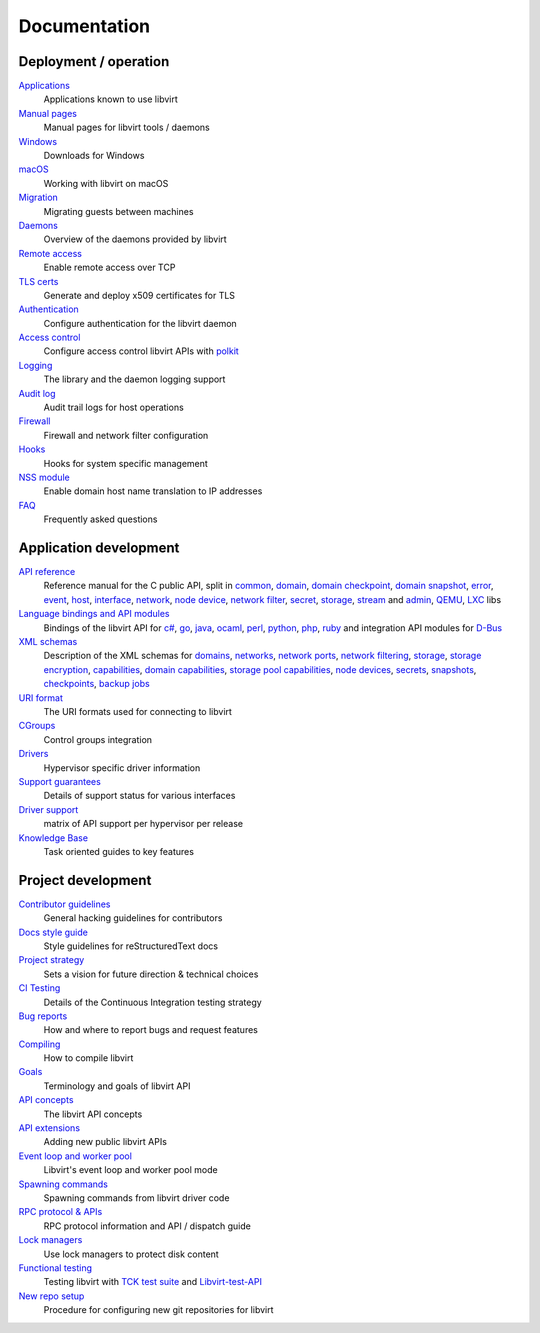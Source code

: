 =============
Documentation
=============

Deployment / operation
----------------------

`Applications <apps.html>`__
   Applications known to use libvirt

`Manual pages <manpages/index.html>`__
   Manual pages for libvirt tools / daemons

`Windows <windows.html>`__
   Downloads for Windows

`macOS <macos.html>`__
   Working with libvirt on macOS

`Migration <migration.html>`__
   Migrating guests between machines

`Daemons <daemons.html>`__
   Overview of the daemons provided by libvirt

`Remote access <remote.html>`__
   Enable remote access over TCP

`TLS certs <tlscerts.html>`__
   Generate and deploy x509 certificates for TLS

`Authentication <auth.html>`__
   Configure authentication for the libvirt daemon

`Access control <acl.html>`__
   Configure access control libvirt APIs with `polkit <aclpolkit.html>`__

`Logging <logging.html>`__
   The library and the daemon logging support

`Audit log <auditlog.html>`__
   Audit trail logs for host operations

`Firewall <firewall.html>`__
   Firewall and network filter configuration

`Hooks <hooks.html>`__
   Hooks for system specific management

`NSS module <nss.html>`__
   Enable domain host name translation to IP addresses

`FAQ <https://wiki.libvirt.org/page/FAQ>`__
   Frequently asked questions

Application development
-----------------------

`API reference <html/index.html>`__
   Reference manual for the C public API, split in
   `common <html/libvirt-libvirt-common.html>`__,
   `domain <html/libvirt-libvirt-domain.html>`__,
   `domain checkpoint <html/libvirt-libvirt-domain-checkpoint.html>`__,
   `domain snapshot <html/libvirt-libvirt-domain-snapshot.html>`__,
   `error <html/libvirt-virterror.html>`__,
   `event <html/libvirt-libvirt-event.html>`__,
   `host <html/libvirt-libvirt-host.html>`__,
   `interface <html/libvirt-libvirt-interface.html>`__,
   `network <html/libvirt-libvirt-network.html>`__,
   `node device <html/libvirt-libvirt-nodedev.html>`__,
   `network filter <html/libvirt-libvirt-nwfilter.html>`__,
   `secret <html/libvirt-libvirt-secret.html>`__,
   `storage <html/libvirt-libvirt-storage.html>`__,
   `stream <html/libvirt-libvirt-stream.html>`__ and
   `admin <html/index-admin.html>`__,
   `QEMU <html/index-qemu.html>`__,
   `LXC <html/index-lxc.html>`__ libs

`Language bindings and API modules <bindings.html>`__
   Bindings of the libvirt API for
   `c# <csharp.html>`__,
   `go <https://pkg.go.dev/libvirt.org/go/libvirt>`__,
   `java <java.html>`__,
   `ocaml <https://libvirt.org/ocaml/>`__,
   `perl <https://search.cpan.org/dist/Sys-Virt/>`__,
   `python <python.html>`__,
   `php <php.html>`__,
   `ruby <https://libvirt.org/ruby/>`__
   and integration API modules for
   `D-Bus <dbus.html>`__

`XML schemas <format.html>`__
   Description of the XML schemas for
   `domains <formatdomain.html>`__,
   `networks <formatnetwork.html>`__,
   `network ports <formatnetworkport.html>`__,
   `network filtering <formatnwfilter.html>`__,
   `storage <formatstorage.html>`__,
   `storage encryption <formatstorageencryption.html>`__,
   `capabilities <formatcaps.html>`__,
   `domain capabilities <formatdomaincaps.html>`__,
   `storage pool capabilities <formatstoragecaps.html>`__,
   `node devices <formatnode.html>`__,
   `secrets <formatsecret.html>`__,
   `snapshots <formatsnapshot.html>`__,
   `checkpoints <formatcheckpoint.html>`__,
   `backup jobs <formatbackup.html>`__

`URI format <uri.html>`__
   The URI formats used for connecting to libvirt

`CGroups <cgroups.html>`__
   Control groups integration

`Drivers <drivers.html>`__
   Hypervisor specific driver information

`Support guarantees <support.html>`__
   Details of support status for various interfaces

`Driver support <hvsupport.html>`__
   matrix of API support per hypervisor per release

`Knowledge Base <kbase/index.html>`__
   Task oriented guides to key features

Project development
-------------------

`Contributor guidelines <hacking.html>`__
   General hacking guidelines for contributors

`Docs style guide <styleguide.html>`__
   Style guidelines for reStructuredText docs

`Project strategy <strategy.html>`__
   Sets a vision for future direction & technical choices

`CI Testing <ci.html>`__
   Details of the Continuous Integration testing strategy

`Bug reports <bugs.html>`__
   How and where to report bugs and request features

`Compiling <compiling.html>`__
   How to compile libvirt

`Goals <goals.html>`__
   Terminology and goals of libvirt API

`API concepts <api.html>`__
   The libvirt API concepts

`API extensions <api_extension.html>`__
   Adding new public libvirt APIs

`Event loop and worker pool <internals/eventloop.html>`__
   Libvirt's event loop and worker pool mode

`Spawning commands <internals/command.html>`__
   Spawning commands from libvirt driver code

`RPC protocol & APIs <internals/rpc.html>`__
   RPC protocol information and API / dispatch guide

`Lock managers <internals/locking.html>`__
   Use lock managers to protect disk content

`Functional testing <testsuites.html>`__
   Testing libvirt with
   `TCK test suite <testtck.html>`__ and
   `Libvirt-test-API <testapi.html>`__

`New repo setup <newreposetup.html>`__
   Procedure for configuring new git repositories for libvirt
